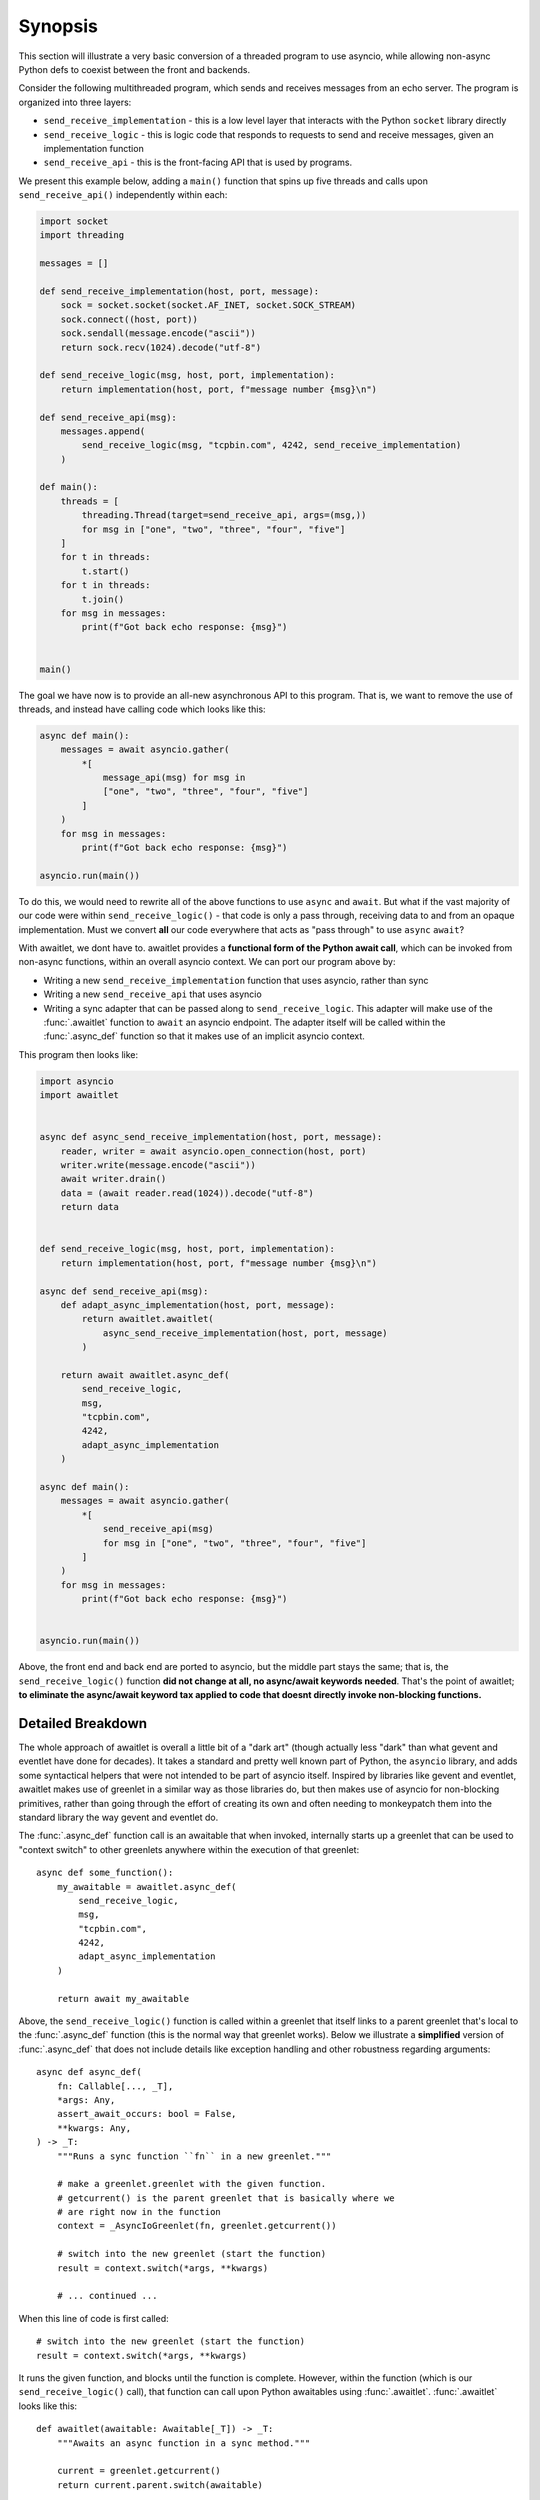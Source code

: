 ========
Synopsis
========

This section will illustrate a very basic conversion of a threaded program
to use asyncio, while allowing non-async Python defs to coexist between
the front and backends.


Consider the following multithreaded program, which sends and receives messages
from an echo server.  The program is organized into three layers:

* ``send_receive_implementation`` - this is a low level layer that interacts
  with the Python ``socket`` library directly

* ``send_receive_logic`` - this is logic code that responds to requests to
  send and receive messages, given an implementation function

* ``send_receive_api`` - this is the front-facing API that is used by programs.

We present this example below, adding a ``main()`` function that spins up
five threads and calls upon ``send_receive_api()`` independently within each:

.. sourcecode:: python

    import socket
    import threading

    messages = []

    def send_receive_implementation(host, port, message):
        sock = socket.socket(socket.AF_INET, socket.SOCK_STREAM)
        sock.connect((host, port))
        sock.sendall(message.encode("ascii"))
        return sock.recv(1024).decode("utf-8")

    def send_receive_logic(msg, host, port, implementation):
        return implementation(host, port, f"message number {msg}\n")

    def send_receive_api(msg):
        messages.append(
            send_receive_logic(msg, "tcpbin.com", 4242, send_receive_implementation)
        )

    def main():
        threads = [
            threading.Thread(target=send_receive_api, args=(msg,))
            for msg in ["one", "two", "three", "four", "five"]
        ]
        for t in threads:
            t.start()
        for t in threads:
            t.join()
        for msg in messages:
            print(f"Got back echo response: {msg}")


    main()

The goal we have now is to provide an all-new asynchronous API to this program.
That is, we want to remove the use of threads, and instead have calling code which
looks like this:

.. sourcecode:: python

    async def main():
        messages = await asyncio.gather(
            *[
                message_api(msg) for msg in
                ["one", "two", "three", "four", "five"]
            ]
        )
        for msg in messages:
            print(f"Got back echo response: {msg}")

    asyncio.run(main())

To do this, we would need to rewrite all of the above functions to use
``async`` and ``await``.   But what if the vast majority of our code were
within ``send_receive_logic()`` - that code is only a pass through, receiving
data to and from an opaque implementation.  Must we convert **all** our code
everywhere that acts as "pass through" to use ``async`` ``await``?

With awaitlet, we dont have to.  awaitlet provides a **functional form
of the Python await call**, which can be invoked from non-async functions,
within an overall asyncio context.    We can port our program above by:

* Writing a new ``send_receive_implementation`` function that uses asyncio, rather than sync
* Writing a new ``send_receive_api`` that uses asyncio
* Writing a sync adapter that can be passed along to ``send_receive_logic``.
  This adapter will make use of the :func:`.awaitlet` function to ``await``
  an asyncio endpoint.  The adapter itself will be called within the
  :func:`.async_def` function so that it makes use of an implicit asyncio
  context.

This program then looks like:

.. sourcecode:: python

    import asyncio
    import awaitlet


    async def async_send_receive_implementation(host, port, message):
        reader, writer = await asyncio.open_connection(host, port)
        writer.write(message.encode("ascii"))
        await writer.drain()
        data = (await reader.read(1024)).decode("utf-8")
        return data


    def send_receive_logic(msg, host, port, implementation):
        return implementation(host, port, f"message number {msg}\n")

    async def send_receive_api(msg):
        def adapt_async_implementation(host, port, message):
            return awaitlet.awaitlet(
                async_send_receive_implementation(host, port, message)
            )

        return await awaitlet.async_def(
            send_receive_logic,
            msg,
            "tcpbin.com",
            4242,
            adapt_async_implementation
        )

    async def main():
        messages = await asyncio.gather(
            *[
                send_receive_api(msg)
                for msg in ["one", "two", "three", "four", "five"]
            ]
        )
        for msg in messages:
            print(f"Got back echo response: {msg}")


    asyncio.run(main())

Above, the front end and back end are ported to asyncio, but the middle part
stays the same; that is, the ``send_receive_logic()`` function **did not change
at all, no async/await keywords needed**.  That's the point of awaitlet; **to
eliminate the async/await keyword tax applied to code that doesnt directly
invoke non-blocking functions.**


Detailed Breakdown
==================

The whole approach of awaitlet is overall a little bit of a "dark art" (though
actually less "dark" than what gevent and eventlet
have done for decades).  It
takes a standard and pretty well known part of Python, the ``asyncio``
library, and adds some syntactical helpers that were not intended to be part
of asyncio itself.   Inspired by libraries like gevent and eventlet, awaitlet
makes use of greenlet in a similar way as those libraries do, but then makes
use of asyncio for non-blocking primitives, rather than going through the
effort of creating its own and often needing to monkeypatch them into the standard
library the way gevent and eventlet do.

The :func:`.async_def` function call is an awaitable that when invoked,
internally starts up a greenlet that can be used to "context switch" to
other greenlets anywhere within the execution of that greenlet::

    async def some_function():
        my_awaitable = awaitlet.async_def(
            send_receive_logic,
            msg,
            "tcpbin.com",
            4242,
            adapt_async_implementation
        )

        return await my_awaitable

Above, the ``send_receive_logic()`` function is called within a greenlet that
itself links to a parent greenlet that's local to the :func:`.async_def`
function (this is the normal way that greenlet works).  Below we illustrate
a **simplified** version of :func:`.async_def` that does not include details
like exception handling and other robustness regarding arguments::

    async def async_def(
        fn: Callable[..., _T],
        *args: Any,
        assert_await_occurs: bool = False,
        **kwargs: Any,
    ) -> _T:
        """Runs a sync function ``fn`` in a new greenlet."""

        # make a greenlet.greenlet with the given function.
        # getcurrent() is the parent greenlet that is basically where we
        # are right now in the function
        context = _AsyncIoGreenlet(fn, greenlet.getcurrent())

        # switch into the new greenlet (start the function)
        result = context.switch(*args, **kwargs)

        # ... continued ...

When this line of code is first called::

    # switch into the new greenlet (start the function)
    result = context.switch(*args, **kwargs)

It runs the given function, and blocks until the function is complete.
However, within the function (which is our ``send_receive_logic()`` call),
that function can call upon Python awaitables using :func:`.awaitlet`.
:func:`.awaitlet` looks like this::

    def awaitlet(awaitable: Awaitable[_T]) -> _T:
        """Awaits an async function in a sync method."""

        current = greenlet.getcurrent()
        return current.parent.switch(awaitable)

That is, it does nothing but context switch **back to the parent greenlet**,
which means back outside of the ``context.switch()`` that got us here.
The returned value is a real Python awaitable.  So inside
of the ``async_def()`` function, we check that the inner function is not
complete yet, we then assume the result must be an awaitable, and we await it
on behalf of our hosted function - remember, we're in a real ``async def``
at this level::

    # switch into the new greenlet (start the function)
    result = context.switch(*args, **kwargs)

    # loop for the function not done yet
    while not context.dead:
        # await on the result that we expect is awaitable
        value = await result

With the awaitable completed, we send the result of
the awaitable **back into the hosted function and context switch back**::

    # switch into the new greenlet (start the function)
    result = context.switch(*args, **kwargs)

    # loop for the function not done yet
    while not context.dead:
        # await on the result that we expect is awaitable
        value = await result

        # pass control back into the function, with the return value
        # of the awaitable
        result = context.switch(value)

The ``value`` passed in becomes the **return value of the awaitlet() call**::

    def awaitlet(awaitable: Awaitable[_T]) -> _T:
        # ...

        return current.parent.switch(awaitable)

and we are then back in the hosted function with an awaitable having proceeded
and its return value passed back from the :func:`.awaitlet` call.

The loop continues; each time ``context.dead`` is False, we know that
``result`` is yet another Python awaitable.   Once ``context.dead`` is
True, then we know the function completed; we return the result!

.. sourcecode::

    # switch into it (start the function)
    result = context.switch(*args, **kwargs)

    # loop for the function not done yet
    while not context.dead:
        # await on the result that we expect is awaitable
        value = await result

        result = context.switch(value)

    # no more awaits; so this is the result!
    return result

The real function has a more elements within the loop to accommodate for
exceptions thrown from the callable, as well as other features to check that
awaitables ran if this was expected.   But minus those details, the single loop
is pretty much the whole thing!
